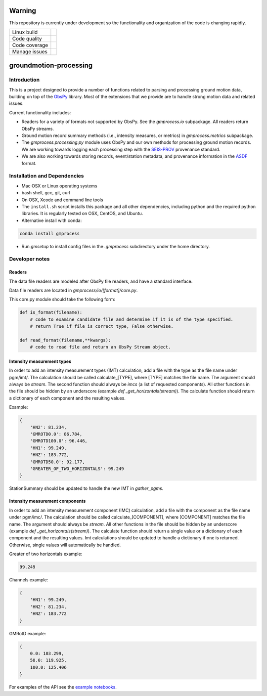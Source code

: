 Warning
=======

This repository is currently under development so the functionality and
organization of the code is changing rapidly.


+---------------+----------------------+ 
| Linux build   | |Travis|             | 
+---------------+----------------------+ 
| Code quality  | |Codacy|             | 
+---------------+----------------------+ 
| Code coverage | |CodeCov|            | 
+---------------+----------------------+ 
| Manage issues | |Waffle|             | 
+---------------+----------------------+ 

.. |Travis| image:: https://travis-ci.com/usgs/groundmotion-processing.svg?branch=master
    :target: https://travis-ci.org/usgs/groundmotion-processing
    :alt: Travis Build Status

.. |CodeCov| image:: https://codecov.io/gh/usgs/groundmotion-processing/branch/master/graph/badge.svg
    :target: https://codecov.io/gh/usgs/groundmotion-processing
    :alt: Code Coverage Status

.. |Codacy| image:: https://api.codacy.com/project/badge/Grade/582cbceabb814eca9f708e37d6af9479
    :target: https://www.codacy.com/app/mhearne-usgs/groundmotion-processing?utm_source=github.com&amp;utm_medium=referral&amp;utm_content=usgs/groundmotion-processing&amp;utm_campaign=Badge_Grade

.. |Waffle| image:: https://badge.waffle.io/usgs/groundmotion-processing.svg?columns=all
    :target: https://waffle.io/usgs/groundmotion-processing
    :alt: 'Waffle.io - Columns and their card count'



groundmotion-processing
=======================


Introduction
------------
This is a project designed to provide a number of functions related to parsing
and processing ground motion data, building on top of the 
`ObsPy <https://github.com/obspy/obspy/wiki>`_
library. Most of the extensions that we provide are to handle strong motion
data and related issues.

Current functionality includes:

- Readers for a variety of formats not supported by ObsPy. See the
  `gmprocess.io` subpackage. All readers return ObsPy streams.
- Ground motion record summary methods (i.e., intensity measures, or metrics)
  in `gmprocess.metrics` subpackage.
- The `gmprocess.processing.py` module uses ObsPy and our own methods for
  processing ground motion records. We are working towards logging each
  processing step with the
  `SEIS-PROV <http://seismicdata.github.io/SEIS-PROV/index.html>`_
  provenance standard.
- We are also working towards storing records, event/station metadata, and
  provenance information in the
  `ASDF <https://seismic-data.org/>`_ format. 


Installation and Dependencies
-----------------------------

- Mac OSX or Linux operating systems
- bash shell, gcc, git, curl
- On OSX, Xcode and command line tools
- The ``install.sh`` script installs this package and all other dependencies,
  including python and the required python libraries. It is regularly tested
  on OSX, CentOS, and Ubuntu.
- Alternative install with conda: 
.. code-block::

    conda install gmprocess

- Run `gmsetup` to install config files in the `.gmprocess` subdirectory under
  the home directory.


Developer notes
---------------

Readers
~~~~~~~
The data file readers are modeled after ObsPy file readers, and have a
standard interface.

Data file readers are located in `gmprocess/io/[format]/core.py`.

This core.py module should take the following form:

.. code-block:: python

    def is_format(filename):
        # code to examine candidate file and determine if it is of the type specified.
        # return True if file is correct type, False otherwise.

    def read_format(filename,**kwargs):
        # code to read file and return an ObsPy Stream object.


Intensity measurement types
~~~~~~~~~~~~~~~~~~~~~~~~~~~
In order to add an intensity measurement types (IMT) calculation, add
a file with the type as the file name under pgm/imt/. The calculation
should be called calculate_[TYPE], where [TYPE] matches the file
name. The argument should always be *stream*. The second function
should always be *imcs* (a list of requested components). All other
functions in the file should be hidden by an underscore (example `def
_get_horizontals(stream)`). The calculate function should return a
dictionary of each component and the resulting values.

Example:

.. code-block:: python

    {
        'HN2': 81.234,
        'GMROTD0.0': 86.784,
        'GMROTD100.0': 96.446,
        'HN1': 99.249,
        'HNZ': 183.772,
        'GMROTD50.0': 92.177,
        'GREATER_OF_TWO_HORIZONTALS': 99.249
    }


StationSummary should be updated to handle the new IMT in `gather_pgms`.


Intensity measurement components
~~~~~~~~~~~~~~~~~~~~~~~~~~~~~~~~
In order to add an intensity measurement component (IMC) calculation,
add a file with the component as the file name under pgm/imc/. The
calculation should be called calculate_[COMPONENT], where [COMPONENT]
matches the file name. The argument should always be *stream*. All
other functions in the file should be hidden by an underscore (example
`def _get_horizontals(stream)`). The calculate function should return
a single value or a dictionary of each component and the resulting
values. Imt calculations should be updated to handle a dictionary if
one is returned. Otherwise, single values will automatically be
handled.

Greater of two horizontals example:

.. code-block:: python

    99.249


Channels example:

.. code-block:: python

    {
        'HN1': 99.249,
        'HN2': 81.234,
        'HNZ': 183.772
    }


GMRotD example:

.. code-block:: python

    {
        0.0: 103.299,
        50.0: 119.925,
        100.0: 125.406
    }


For examples of the API see the
`example notebooks <https://github.com/usgs/groundmotion-processing/tree/master/notebooks>`_.

